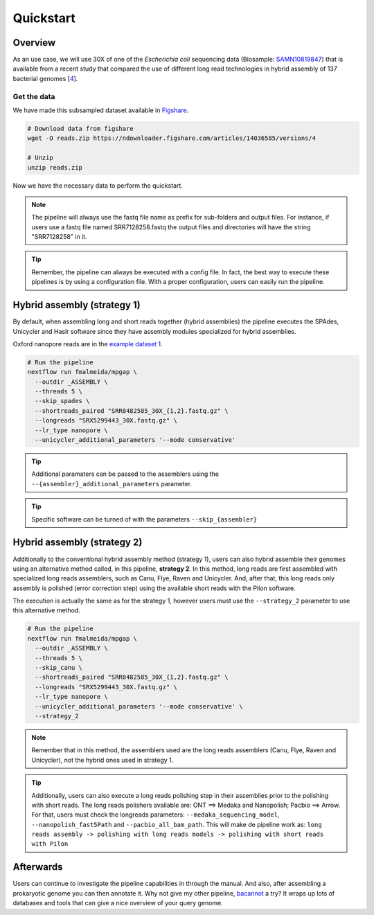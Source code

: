 .. _quickstart:

**********
Quickstart
**********

Overview
========

As an use case, we will use 30X of one of the *Escherichia coli* sequencing data (Biosample: `SAMN10819847 <https://www.ncbi.nlm.nih.gov/biosample/10819847>`_)
that is available from a recent study that compared the use of different long read technologies in hybrid assembly of 137 bacterial genomes [`4 <https://doi.org/10.1099/mgen.0.000294>`_].

Get the data
------------

We have made this subsampled dataset available in `Figshare <https://figshare.com/articles/dataset/Illumina_pacbio_and_ont_sequencing_reads/14036585>`_.

.. code-block:: bash

  # Download data from figshare
  wget -O reads.zip https://ndownloader.figshare.com/articles/14036585/versions/4

  # Unzip
  unzip reads.zip


Now we have the necessary data to perform the quickstart.

.. note::

  The pipeline will always use the fastq file name as prefix for sub-folders and output files. For instance, if users use a fastq file named SRR7128258.fastq the output files and directories will have the string "SRR7128258" in it.

.. tip::

  Remember, the pipeline can always be executed with a config file. In fact, the best way to execute these pipelines is by using a configuration file. With a proper configuration, users can easily run the pipeline.

Hybrid assembly (strategy 1)
============================

By default, when assembling long and short reads together (hybrid assemblies) the pipeline executes the SPAdes, Unicycler and Haslr software since they have assembly modules specialized for hybrid assemblies.

Oxford nanopore reads are in the `example dataset 1 <https://ngs-preprocess.readthedocs.io/en/latest/quickstart.html#id2>`_.

.. code-block:: bash

  # Run the pipeline
  nextflow run fmalmeida/mpgap \
    --outdir _ASSEMBLY \
    --threads 5 \
    --skip_spades \
    --shortreads_paired "SRR8482585_30X_{1,2}.fastq.gz" \
    --longreads "SRX5299443_30X.fastq.gz" \
    --lr_type nanopore \
    --unicycler_additional_parameters '--mode conservative'

.. tip::

	Additional paramaters can be passed to the assemblers using the ``--{assembler}_additional_parameters`` parameter.

.. tip::

	Specific software can be turned of with the parameters ``--skip_{assembler}``

Hybrid assembly (strategy 2)
============================

Additionally to the conventional hybrid assembly method (strategy 1), users can also hybrid assemble their genomes using an alternative method called, in this pipeline, **strategy 2**. In this method, long reads are first assembled with specialized long reads assemblers, such as Canu, Flye, Raven and Unicycler. And, after that, this long reads only assembly is polished (error correction step) using the available short reads with the Pilon software.

The execution is actually the same as for the strategy 1, however users must use the ``--strategy_2`` parameter to use this alternative method.

.. code-block:: bash

  # Run the pipeline
  nextflow run fmalmeida/mpgap \
    --outdir _ASSEMBLY \
    --threads 5 \
    --skip_canu \
    --shortreads_paired "SRR8482585_30X_{1,2}.fastq.gz" \
    --longreads "SRX5299443_30X.fastq.gz" \
    --lr_type nanopore \
    --unicycler_additional_parameters '--mode conservative' \
    --strategy_2

.. note::

	Remember that in this method, the assemblers used are the long reads assemblers (Canu, Flye, Raven and Unicycler), not the hybrid ones used in strategy 1.

.. tip::

	Additionally, users can also execute a long reads polishing step in their assemblies prior to the polishing with short reads. The long reads polishers available are: ONT ==> Medaka and Nanopolish; Pacbio ==> Arrow. For that, users must check the longreads parameters: ``--medaka_sequencing_model``, ``--nanopolish_fast5Path`` and ``--pacbio_all_bam_path``. This will make de pipeline work as: ``long reads assembly -> polishing with long reads models -> polishing with short reads with Pilon``

Afterwards
==========

Users can continue to investigate the pipeline capabilities in through the manual. And also, after assembling a prokaryotic genome you can then annotate it. Why not give my other pipeline, `bacannot <https://bacannot.readthedocs.io/en/latest/>`_ a try? It wraps up lots of databases and tools that can give a nice overview of your query genome.
